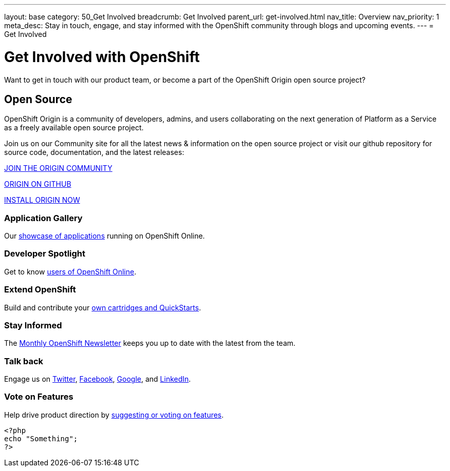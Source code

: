 ---
layout: base
category: 50_Get Involved
breadcrumb: Get Involved
parent_url: get-involved.html
nav_title: Overview
nav_priority: 1
meta_desc: Stay in touch, engage, and stay informed with the OpenShift community through blogs and upcoming events.
---
= Get Involved

[float]
= Get Involved with OpenShift

[.lead]
Want to get in touch with our product team, or become a part of the OpenShift Origin open source project?

== Open Source

[.lead]
OpenShift Origin is a community of developers, admins, and users collaborating on the next generation of Platform as a Service as a freely available open source project.

Join us on our Community site for all the latest news & information on the open source project or visit our github repository for source code, documentation, and the latest releases:

http://origin.openshift.com[JOIN THE ORIGIN COMMUNITY]

https://github.com/openshift[ORIGIN ON GITHUB]

https://install.openshift.com[INSTALL ORIGIN NOW]

=== Application Gallery
Our https://www.openshift.com/application-gallery[showcase of applications] running on OpenShift Online.

=== Developer Spotlight
Get to know https://www.openshift.com/developer-spotlight[users of OpenShift Online].

=== Extend OpenShift
Build and contribute your https://www.openshift.com/developers/extend[own cartridges and QuickStarts].

=== Stay Informed
The http://openshift.us3.list-manage.com/subscribe?u=979c70339150d05eec1531104&id=c528e5e48e[Monthly OpenShift Newsletter] keeps you up to date with the latest from the team.

=== Talk back
Engage us on https://twitter.com/openshift[Twitter], https://www.facebook.com/openshift[Facebook], link:https://plus.google.com/+OpenShift/posts[Google], and https://www.linkedin.com/groups/OpenShift-4185734[LinkedIn].

=== Vote on Features
Help drive product direction by https://openshift.uservoice.com/forums/258655-ideas[suggesting or voting on features].

[source, php]
--
<?php
echo "Something";
?>
--
